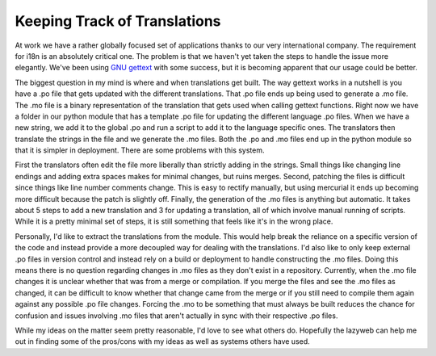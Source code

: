 ===============================
 Keeping Track of Translations
===============================

At work we have a rather globally focused set of applications thanks to
our very international company. The requirement for i18n is an
absolutely critical one. The problem is that we haven't yet taken the
steps to handle the issue more elegantly. We've been using `GNU
gettext`_ with some success, but it is becoming apparent that our usage
could be better.


The biggest question in my mind is where and when translations get
built. The way gettext works in a nutshell is you have a .po file that
gets updated with the different translations. That .po file ends up
being used to generate a .mo file. The .mo file is a binary
representation of the translation that gets used when calling gettext
functions. Right now we have a folder in our python module that has a
template .po file for updating the different language .po files. When we
have a new string, we add it to the global .po and run a script to add
it to the language specific ones. The translators then translate the
strings in the file and we generate the .mo files. Both the .po and .mo
files end up in the python module so that it is simpler in deployment.
There are some problems with this system.


First the translators often edit the file more liberally than strictly
adding in the strings. Small things like changing line endings and
adding extra spaces makes for minimal changes, but ruins merges. Second,
patching the files is difficult since things like line number comments
change. This is easy to rectify manually, but using mercurial it ends up
becoming more difficult because the patch is slightly off. Finally, the
generation of the .mo files is anything but automatic. It takes about 5
steps to add a new translation and 3 for updating a translation, all of
which involve manual running of scripts. While it is a pretty minimal
set of steps, it is still something that feels like it's in the wrong
place.


Personally, I'd like to extract the translations from the module. This
would help break the reliance on a specific version of the code and
instead provide a more decoupled way for dealing with the translations.
I'd also like to only keep external .po files in version control and
instead rely on a build or deployment to handle constructing the .mo
files. Doing this means there is no question regarding changes in .mo
files as they don't exist in a repository. Currently, when the .mo file
changes it is unclear whether that was from a merge or compilation. If
you merge the files and see the .mo files as changed, it can be
difficult to know whether that change came from the merge or if you
still need to compile them again against any possible .po file changes.
Forcing the .mo to be something that must always be built reduces the
chance for confusion and issues involving .mo files that aren't actually
in sync with their respective .po files.


While my ideas on the matter seem pretty reasonable, I'd love to see
what others do. Hopefully the lazyweb can help me out in finding some of
the pros/cons with my ideas as well as systems others have used.


.. _GNU gettext: http://www.gnu.org/software/hello/manual/gettext/index.html


.. author:: default
.. categories:: code
.. tags:: programming
.. comments::

